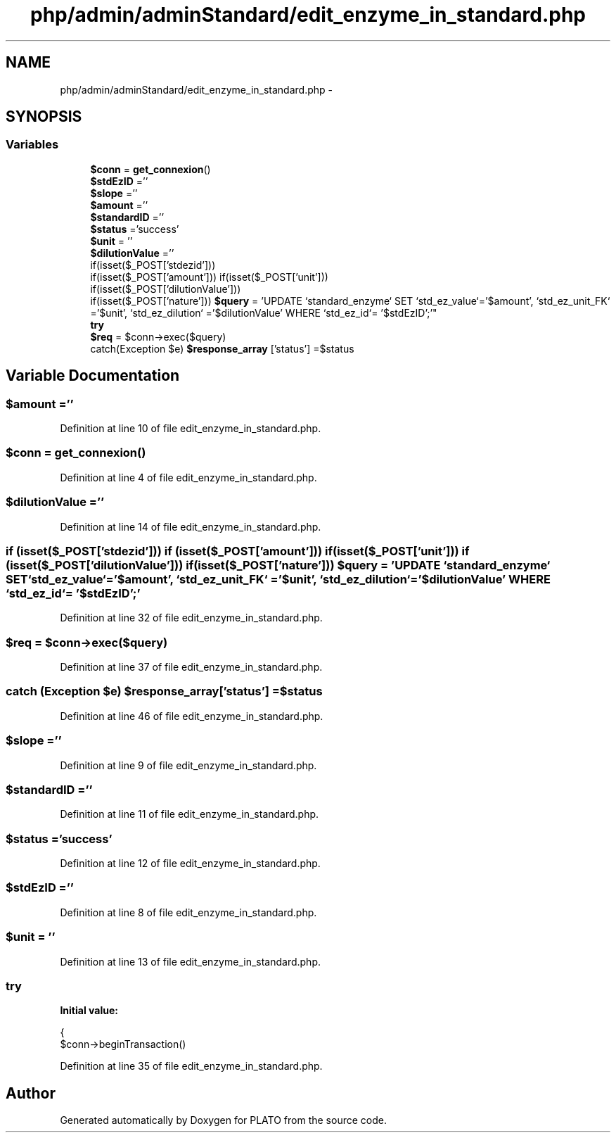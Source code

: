 .TH "php/admin/adminStandard/edit_enzyme_in_standard.php" 3 "Wed Nov 30 2016" "Version V2.0" "PLATO" \" -*- nroff -*-
.ad l
.nh
.SH NAME
php/admin/adminStandard/edit_enzyme_in_standard.php \- 
.SH SYNOPSIS
.br
.PP
.SS "Variables"

.in +1c
.ti -1c
.RI "\fB$conn\fP = \fBget_connexion\fP()"
.br
.ti -1c
.RI "\fB$stdEzID\fP =''"
.br
.ti -1c
.RI "\fB$slope\fP =''"
.br
.ti -1c
.RI "\fB$amount\fP =''"
.br
.ti -1c
.RI "\fB$standardID\fP =''"
.br
.ti -1c
.RI "\fB$status\fP ='success'"
.br
.ti -1c
.RI "\fB$unit\fP = ''"
.br
.ti -1c
.RI "\fB$dilutionValue\fP =''"
.br
.ti -1c
.RI "if(isset($_POST['stdezid'])) 
.br
if(isset($_POST['amount'])) if(isset($_POST['unit'])) 
.br
if(isset($_POST['dilutionValue'])) 
.br
if(isset($_POST['nature'])) \fB$query\fP = 'UPDATE `standard_enzyme` SET `std_ez_value`='$amount', `std_ez_unit_FK` ='$unit', `std_ez_dilution` ='$dilutionValue' WHERE `std_ez_id`= '$stdEzID';'"
.br
.ti -1c
.RI "\fBtry\fP"
.br
.ti -1c
.RI "\fB$req\fP = $conn->exec($query)"
.br
.ti -1c
.RI "catch(Exception $e) \fB$response_array\fP ['status'] =$status"
.br
.in -1c
.SH "Variable Documentation"
.PP 
.SS "$amount =''"

.PP
Definition at line 10 of file edit_enzyme_in_standard\&.php\&.
.SS "$conn = \fBget_connexion\fP()"

.PP
Definition at line 4 of file edit_enzyme_in_standard\&.php\&.
.SS "$dilutionValue =''"

.PP
Definition at line 14 of file edit_enzyme_in_standard\&.php\&.
.SS "if (isset($_POST['stdezid'])) if (isset($_POST['amount'])) if (isset($_POST['unit'])) if (isset($_POST['dilutionValue'])) if (isset($_POST['nature'])) $query = 'UPDATE `standard_enzyme` SET `std_ez_value`='$amount', `std_ez_unit_FK` ='$unit', `std_ez_dilution` ='$dilutionValue' WHERE `std_ez_id`= '$stdEzID';'"

.PP
Definition at line 32 of file edit_enzyme_in_standard\&.php\&.
.SS "$req = $conn->exec($query)"

.PP
Definition at line 37 of file edit_enzyme_in_standard\&.php\&.
.SS "catch (Exception $e) $response_array['status'] =$status"

.PP
Definition at line 46 of file edit_enzyme_in_standard\&.php\&.
.SS "$slope =''"

.PP
Definition at line 9 of file edit_enzyme_in_standard\&.php\&.
.SS "$standardID =''"

.PP
Definition at line 11 of file edit_enzyme_in_standard\&.php\&.
.SS "$status ='success'"

.PP
Definition at line 12 of file edit_enzyme_in_standard\&.php\&.
.SS "$stdEzID =''"

.PP
Definition at line 8 of file edit_enzyme_in_standard\&.php\&.
.SS "$unit = ''"

.PP
Definition at line 13 of file edit_enzyme_in_standard\&.php\&.
.SS "try"
\fBInitial value:\fP
.PP
.nf
{
        $conn->beginTransaction()
.fi
.PP
Definition at line 35 of file edit_enzyme_in_standard\&.php\&.
.SH "Author"
.PP 
Generated automatically by Doxygen for PLATO from the source code\&.
